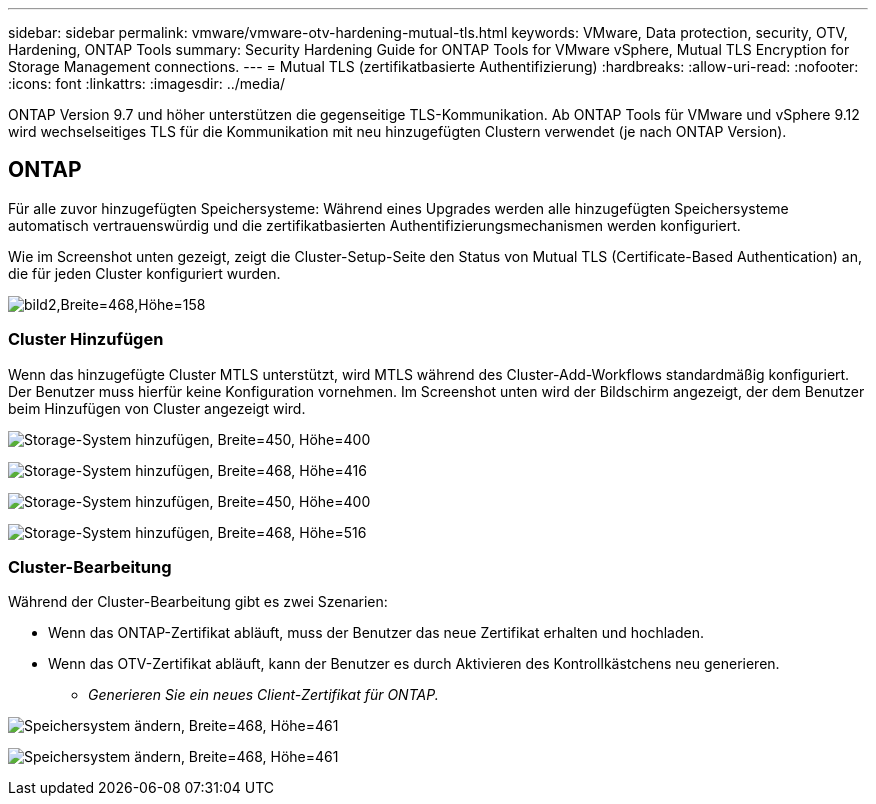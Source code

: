 ---
sidebar: sidebar 
permalink: vmware/vmware-otv-hardening-mutual-tls.html 
keywords: VMware, Data protection, security, OTV, Hardening, ONTAP Tools 
summary: Security Hardening Guide for ONTAP Tools for VMware vSphere, Mutual TLS Encryption for Storage Management connections. 
---
= Mutual TLS (zertifikatbasierte Authentifizierung)
:hardbreaks:
:allow-uri-read: 
:nofooter: 
:icons: font
:linkattrs: 
:imagesdir: ../media/


[role="lead"]
ONTAP Version 9.7 und höher unterstützen die gegenseitige TLS-Kommunikation. Ab ONTAP Tools für VMware und vSphere 9.12 wird wechselseitiges TLS für die Kommunikation mit neu hinzugefügten Clustern verwendet (je nach ONTAP Version).



== ONTAP

Für alle zuvor hinzugefügten Speichersysteme: Während eines Upgrades werden alle hinzugefügten Speichersysteme automatisch vertrauenswürdig und die zertifikatbasierten Authentifizierungsmechanismen werden konfiguriert.

Wie im Screenshot unten gezeigt, zeigt die Cluster-Setup-Seite den Status von Mutual TLS (Certificate-Based Authentication) an, die für jeden Cluster konfiguriert wurden.

image:vmware-otv-hardening-mutual-tls-image2.png["bild2,Breite=468,Höhe=158"]



=== *Cluster Hinzufügen*

Wenn das hinzugefügte Cluster MTLS unterstützt, wird MTLS während des Cluster-Add-Workflows standardmäßig konfiguriert. Der Benutzer muss hierfür keine Konfiguration vornehmen. Im Screenshot unten wird der Bildschirm angezeigt, der dem Benutzer beim Hinzufügen von Cluster angezeigt wird.

image:vmware-otv-hardening-mutual-tls-image3.png["Storage-System hinzufügen, Breite=450, Höhe=400"]

image:vmware-otv-hardening-mutual-tls-image4.png["Storage-System hinzufügen, Breite=468, Höhe=416"]

image:vmware-otv-hardening-mutual-tls-image5.png["Storage-System hinzufügen, Breite=450, Höhe=400"]

image:vmware-otv-hardening-mutual-tls-image6.png["Storage-System hinzufügen, Breite=468, Höhe=516"]



=== Cluster-Bearbeitung

Während der Cluster-Bearbeitung gibt es zwei Szenarien:

* Wenn das ONTAP-Zertifikat abläuft, muss der Benutzer das neue Zertifikat erhalten und hochladen.
* Wenn das OTV-Zertifikat abläuft, kann der Benutzer es durch Aktivieren des Kontrollkästchens neu generieren.
+
** _Generieren Sie ein neues Client-Zertifikat für ONTAP._




image:vmware-otv-hardening-mutual-tls-image7.png["Speichersystem ändern, Breite=468, Höhe=461"]

image:vmware-otv-hardening-mutual-tls-image8.png["Speichersystem ändern, Breite=468, Höhe=461"]
